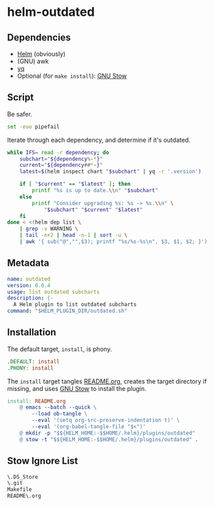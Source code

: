 * helm-outdated
** Dependencies
- [[https://helm.sh/][Helm]] (obviously)
- (GNU) awk
- [[https://yq.readthedocs.io/][yq]]
- Optional (for ~make install~): [[https://www.gnu.org/software/stow/][GNU Stow]]

** Script
   :PROPERTIES:
   :header-args: :tangle outdated.sh
   :END:

Be safer.
#+BEGIN_SRC sh :shebang "#! /usr/bin/env bash"
set -euo pipefail
#+END_SRC

Iterate through each dependency, and determine if it's outdated.
#+BEGIN_SRC sh
while IFS= read -r dependency; do
    subchart="${dependency%-*}"
    current="${dependency##*-}"
    latest=$(helm inspect chart "$subchart" | yq -r '.version')

    if [ "$current" == "$latest" ]; then
        printf "%s is up to date.\\n" "$subchart"
    else
        printf "Consider upgrading %s: %s -> %s.\\n" \
            "$subchart" "$current" "$latest"
    fi
done < <(helm dep list \
    | grep -v WARNING \
    | tail -n+2 | head -n-1 | sort -u \
    | awk '{ sub("@","",$3); printf "%s/%s-%s\n", $3, $1, $2; }')
#+END_SRC
** Metadata
#+BEGIN_SRC yaml :tangle plugin.yaml :padline no
name: outdated
version: 0.0.4
usage: list outdated subcharts
description: |-
  A Helm plugin to list outdated subcharts
command: "$HELM_PLUGIN_DIR/outdated.sh"
#+END_SRC
** Installation
   :PROPERTIES:
   :header-args: :tangle Makefile :padline no
   :END:

The default target, =install=, is phony.
#+BEGIN_SRC makefile
.DEFAULT: install
.PHONY: install
#+END_SRC

The =install= target tangles [[./README.org][README.org]], creates the target directory if
missing, and uses [[https://www.gnu.org/software/stow/][GNU Stow]] to install the plugin.
#+BEGIN_SRC makefile
install: README.org
	@ emacs --batch --quick \
		--load ob-tangle \
		--eval '(setq org-src-preserve-indentation t)' \
		--eval '(org-babel-tangle-file "$<")'
	@ mkdir -p "$${HELM_HOME:-$$HOME/.helm}/plugins/outdated"
	@ stow -t "$${HELM_HOME:-$$HOME/.helm}/plugins/outdated" .
#+END_SRC

** Stow Ignore List
#+BEGIN_SRC txt :tangle .stow-local-ignore :padline no
\.DS_Store
\.git
Makefile
README\.org
#+END_SRC
